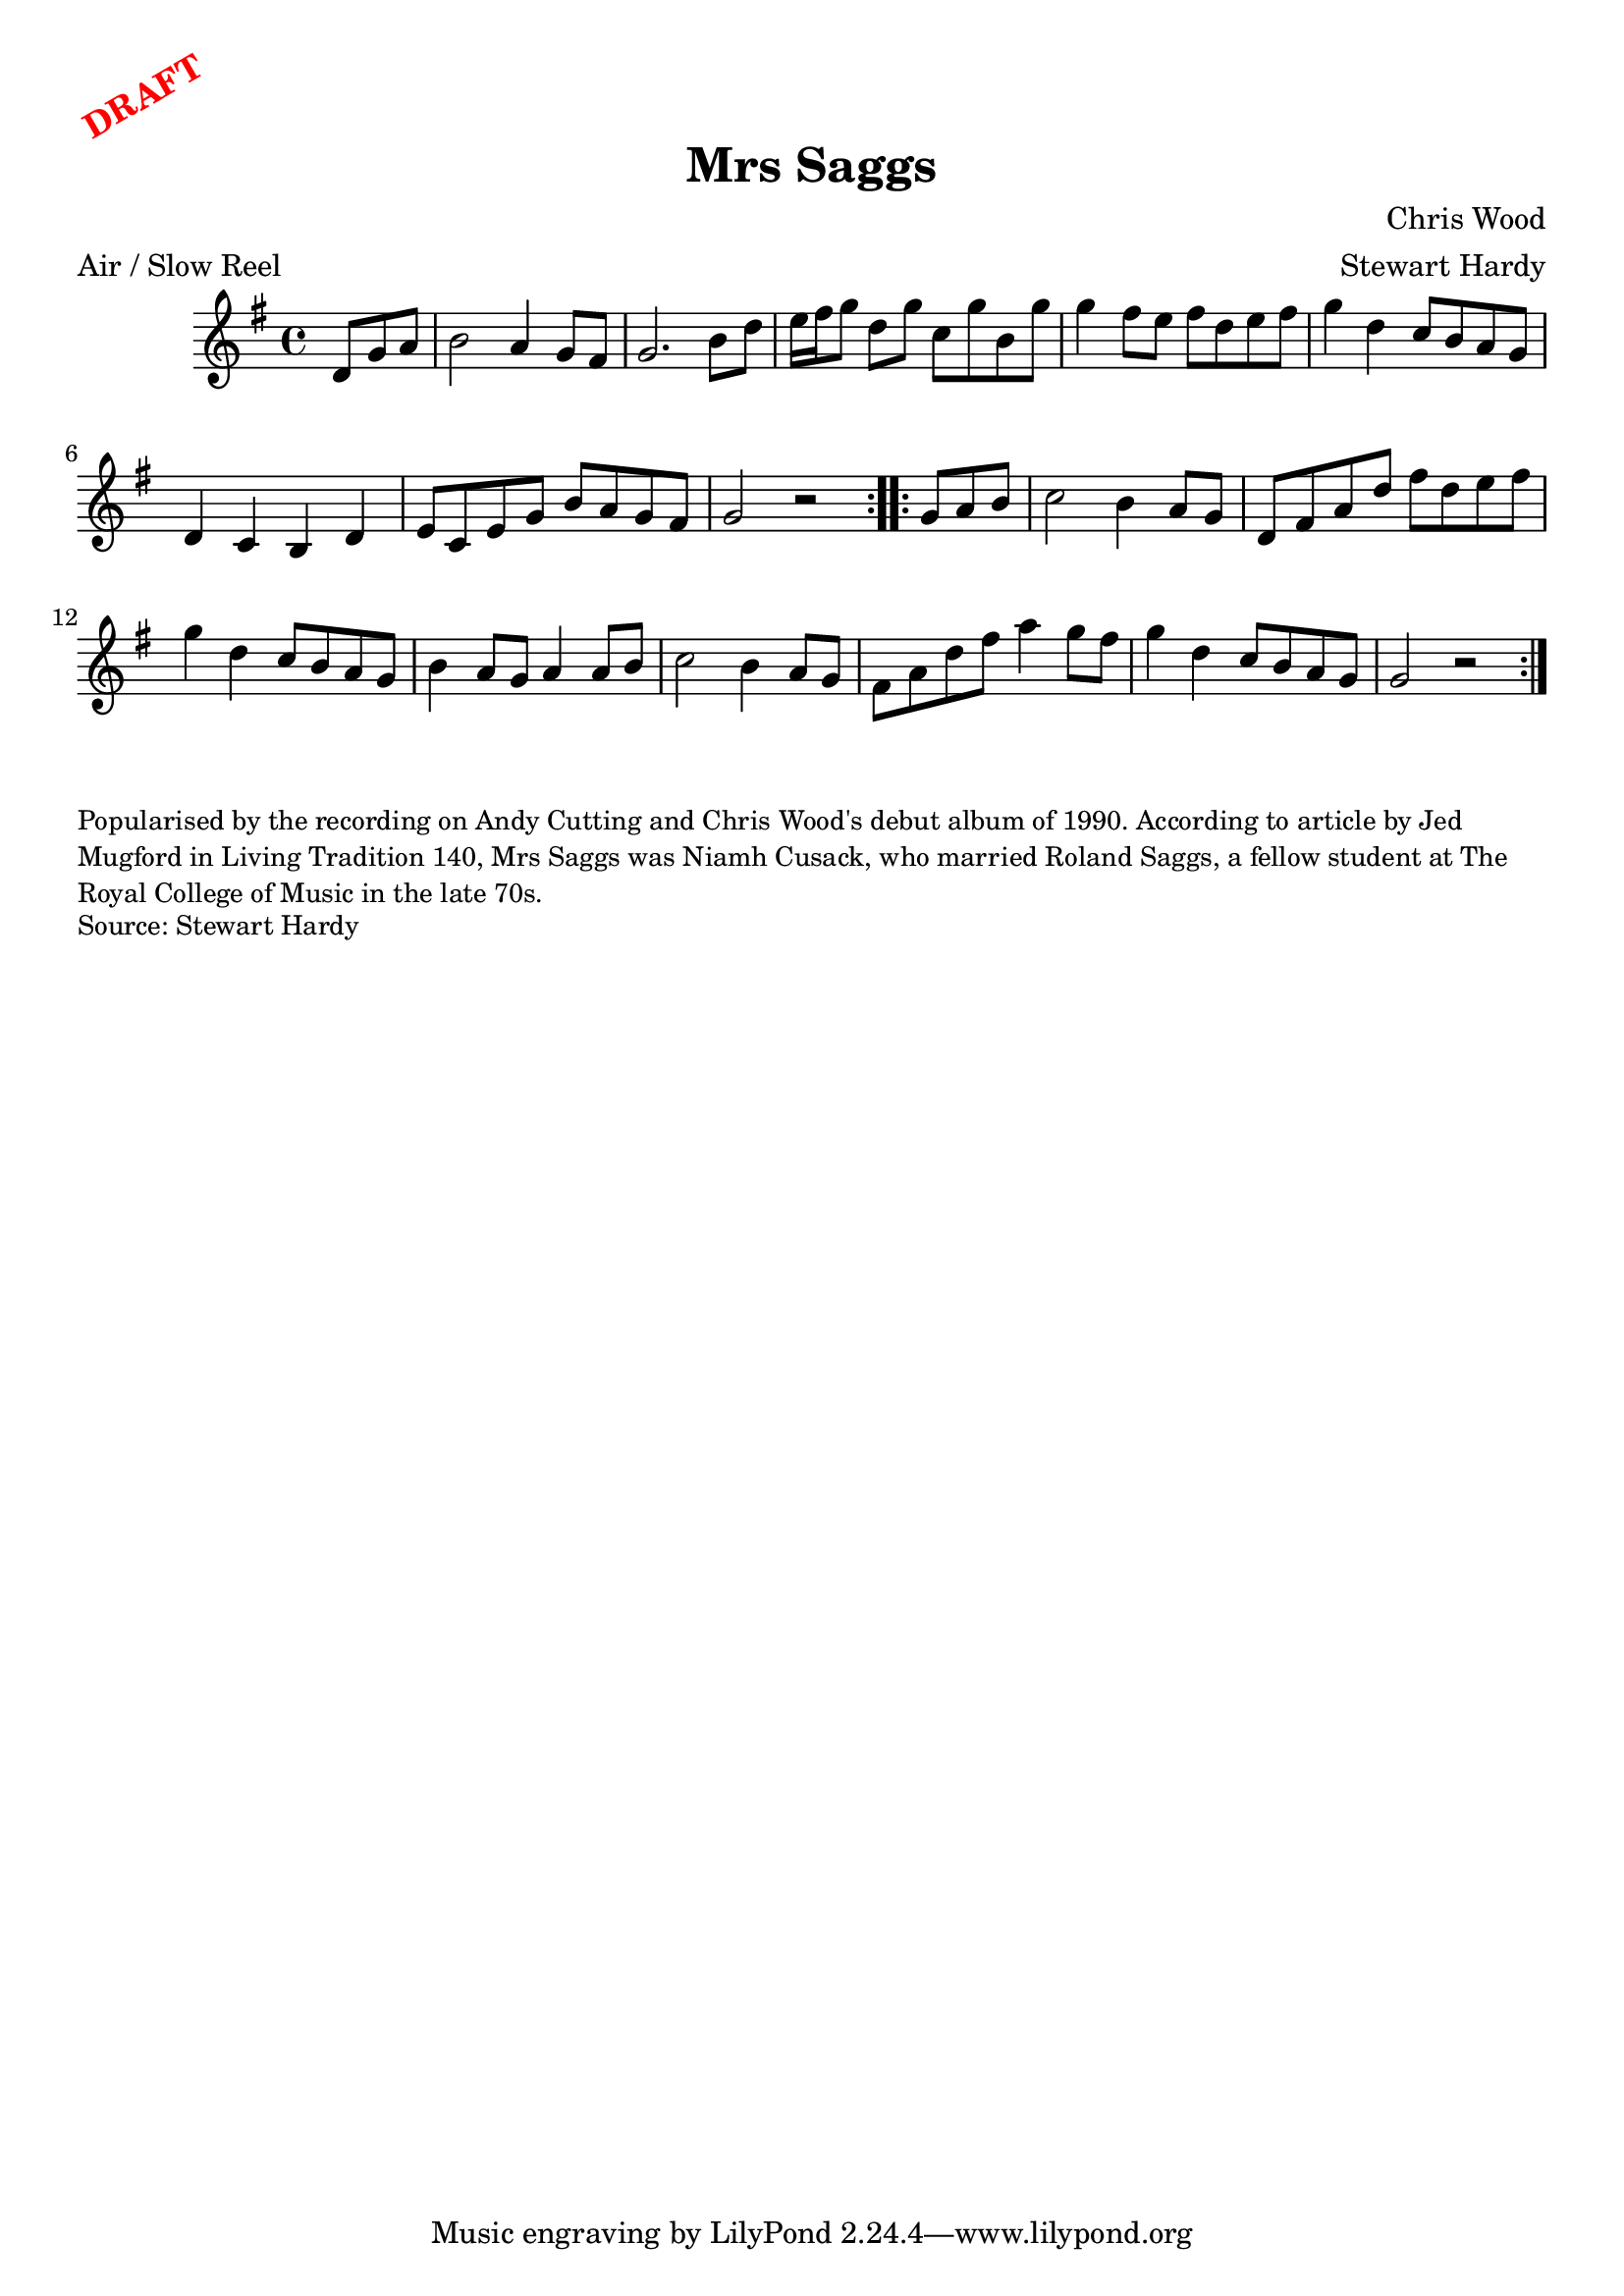 \version "2.20.0"
\language "english"

\paper {
  print-all-headers = ##t
}

\markup \rotate #30 \large \bold \with-color "red" "DRAFT"

\score {
  \header {
    arranger = "Stewart Hardy"
    composer = "Chris Wood"
    origin = ""
    meter = "Air / Slow Reel"
    title = "Mrs Saggs"
  }

  \relative c' {
    \time 4/4
    \key g \major

    \repeat volta 2 {
      \partial 4. d8 g a |
      b2 a4 g8 fs |
      g2. b8 d |
      e16 fs g8 d g c, g' b, g' |
      g4 fs8 e fs d e fs |
      g4 d c8 b a g |
      d4 c b d |
      e8 c e g b a g fs |
      g2 r |
    }

    \repeat volta 2 {
      \partial 4. g8 a b |
      c2 b4 a8 g |
      d8 fs a d fs d e fs |
      g4 d c8 b a g |
      b4 a8 g a4 a8 b |
      c2 b4 a8 g |
      fs8 a d fs a4 g8 fs |
      g4 d c8 b a g |
      g2 r |
    }
  }
}

\markup \smaller \wordwrap {
  Popularised by the recording on Andy Cutting and Chris Wood's debut album of 1990. According to article by Jed Mugford in Living Tradition 140, Mrs Saggs was Niamh Cusack, who married Roland Saggs, a fellow student at The Royal College of Music in the late 70s.
}
\markup \smaller \wordwrap {
  Source: Stewart Hardy
}
